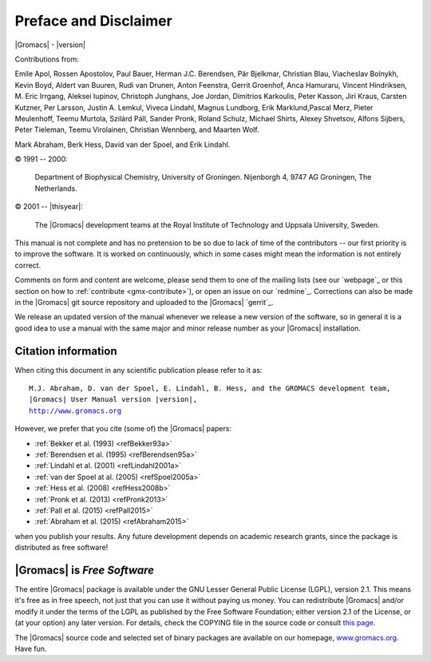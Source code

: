 Preface and Disclaimer
======================

|Gromacs| - |version|

Contributions from:

Emile Apol, Rossen Apostolov, Paul Bauer, Herman J.C. Berendsen,
Pär Bjelkmar, Christian Blau, Viacheslav Bolnykh, Kevin Boyd,
Aldert van Buuren, Rudi van Drunen, Anton Feenstra, Gerrit Groenhof,
Anca Hamuraru, Vincent Hindriksen, M. Eric Irrgang, Aleksei Iupinov,
Christoph Junghans, Joe Jordan, Dimitrios Karkoulis, Peter Kasson,
Jiri Kraus, Carsten Kutzner, Per Larsson, Justin A. Lemkul,
Viveca Lindahl, Magnus Lundborg, Erik Marklund,Pascal Merz,
Pieter Meulenhoff, Teemu Murtola, Szilárd Páll, Sander Pronk,
Roland Schulz, Michael Shirts, Alexey Shvetsov, Alfons Sijbers,
Peter Tieleman, Teemu Virolainen, Christian Wennberg, and Maarten Wolf.

Mark Abraham, Berk Hess, David van der Spoel, and Erik Lindahl.

© 1991 -- 2000:

    Department of Biophysical Chemistry, University of Groningen.
    Nijenborgh 4, 9747 AG Groningen, The Netherlands.

© 2001 -- |thisyear|:

    The |Gromacs| development teams at the Royal Institute of Technology and
    Uppsala University, Sweden.


This manual is not complete and has no pretension to be so due
to lack of time of the contributors -- our first priority is to improve
the software. It is worked on continuously,
which in some cases might mean the information is not entirely correct.

Comments on form and content are welcome, please send them to one of
the mailing lists (see our `webpage`_ or this section on
how to :ref:`contribute <gmx-contribute>`), or open an issue
on our `redmine`_. Corrections can also be made in the |Gromacs| git
source repository and uploaded to the |Gromacs| `gerrit`_.

We release an updated version of the manual whenever
we release a new version of the software, so in general 
it is a good idea to use a manual with the same major and
minor release number as your |Gromacs| installation. 

Citation information
--------------------

.. TODO needs link to ref list

When citing this document in any scientific publication
please refer to it as:

.. parsed-literal::

    M.J. Abraham, D. van der Spoel, E. Lindahl, B. Hess, and the GROMACS development team,
    |Gromacs| User Manual version |version|,
    `http://www.gromacs.org <http://www.gromacs.org>`__ 

However, we prefer that you cite (some of) the |Gromacs|
papers:

* \ :ref:`Bekker et al. (1993) <refBekker93a>`
* \ :ref:`Berendsen et al. (1995) <refBerendsen95a>`
* \ :ref:`Lindahl et al. (2001) <refLindahl2001a>`
* \ :ref:`van der Spoel at al. (2005) <refSpoel2005a>`
* \ :ref:`Hess et al. (2008) <refHess2008b>`
* \ :ref:`Pronk et al. (2013) <refPronk2013>`
* \ :ref:`Pall et al. (2015) <refPall2015>`
* \ :ref:`Abraham et al. (2015) <refAbraham2015>`

when you publish your results. Any future development depends on academic research
grants, since the package is distributed as free software!

|Gromacs| is *Free Software*
----------------------------

The entire |Gromacs| package is available under the GNU Lesser
General Public License (LGPL), version 2.1. This means it's free as in free
speech, not just that you can use it without paying us money.
You can redistribute |Gromacs| and/or modify it under the terms of the LGPL
as published by the Free Software Foundation;
either version 2.1 of the License, or (at your option) any later version.
For details, check the COPYING file in the source code or consult
`this page <http://www.gnu.org/licenses/old-licenses/lgpl-2.1.html>`__.

The |Gromacs| source code and selected set of binary packages are
available on our homepage, `www.gromacs.org <http://www.gromacs.org>`__. Have fun.

.. raw:: latex

    \clearpage
